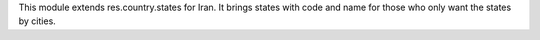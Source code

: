 This module extends res.country.states for Iran. It brings states with
code and name for those who only want the states by cities.
